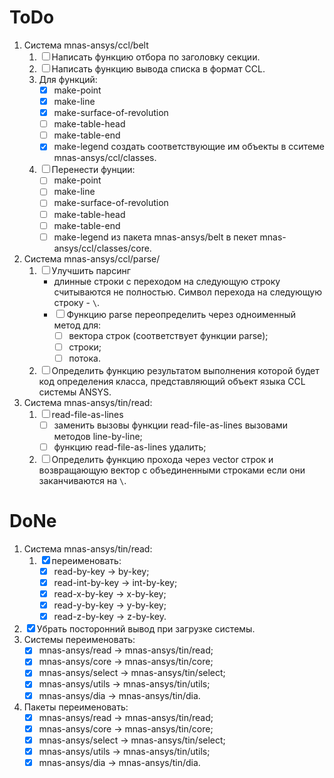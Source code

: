 * ToDo
1. Система mnas-ansys/ccl/belt
   1. [ ] Написать функцию отбора по заголовку секции.
   2. [ ] Написать функцию вывода списка в формат CCL.
   3. Для функций:
      - [X] make-point
      - [X] make-line
      - [X] make-surface-of-revolution
      - [ ] make-table-head
      - [ ] make-table-end
      - [X] make-legend
             создать соответствующие им объекты в сситеме mnas-ansys/ccl/classes.
   4. [ ] Перенести фунции:
      - [ ] make-point
      - [ ] make-line
      - [ ] make-surface-of-revolution
      - [ ] make-table-head
      - [ ] make-table-end
      - [ ] make-legend
        из пакета mnas-ansys/belt в пекет mnas-ansys/ccl/classes/core.
2. Система mnas-ansys/ccl/parse/
   1. [ ] Улучшить парсинг
      - длинные строки с переходом на следующую строку считываются не
        полностью. Символ перехода на следующую строку - =\=.
      - [ ] Функцию parse переопределить через одноименный метод для:
        - [ ] вектора строк (соответствует функции parse);
        - [ ] строки;
        - [ ] потока.
   2. [ ] Определить функцию результатом выполнения которой будет код
      определения класса, представляющий объект языка CCL системы ANSYS.
3. Система mnas-ansys/tin/read:
   1. [ ] read-file-as-lines
      - [ ] заменить вызовы функции read-file-as-lines вызовами методов line-by-line;
      - [ ] функцию read-file-as-lines удалить;
   2. [ ]  Определить функцию прохода через vector строк и возвращающую
      вектор с объединенными строками если они заканчиваются на =\=.
      
* DoNe
1. Система mnas-ansys/tin/read:
   1. [X] переименовать:
      - [X] read-by-key -> by-key;
      - [X] read-int-by-key -> int-by-key;
      - [X] read-x-by-key -> x-by-key;
      - [X] read-y-by-key -> y-by-key;
      - [X] read-z-by-key -> z-by-key.

2. [X] Убрать посторонний вывод при загрузке системы.
3. Системы переименовать:
   - [X] mnas-ansys/read   -> mnas-ansys/tin/read;
   - [X] mnas-ansys/core   -> mnas-ansys/tin/core;
   - [X] mnas-ansys/select -> mnas-ansys/tin/select;
   - [X] mnas-ansys/utils  -> mnas-ansys/tin/utils;
   - [X] mnas-ansys/dia    -> mnas-ansys/tin/dia.

4. Пакеты переименовать:
   - [X] mnas-ansys/read   -> mnas-ansys/tin/read;
   - [X] mnas-ansys/core   -> mnas-ansys/tin/core;
   - [X] mnas-ansys/select -> mnas-ansys/tin/select;
   - [X] mnas-ansys/utils  -> mnas-ansys/tin/utils;
   - [X] mnas-ansys/dia    -> mnas-ansys/tin/dia.
     

